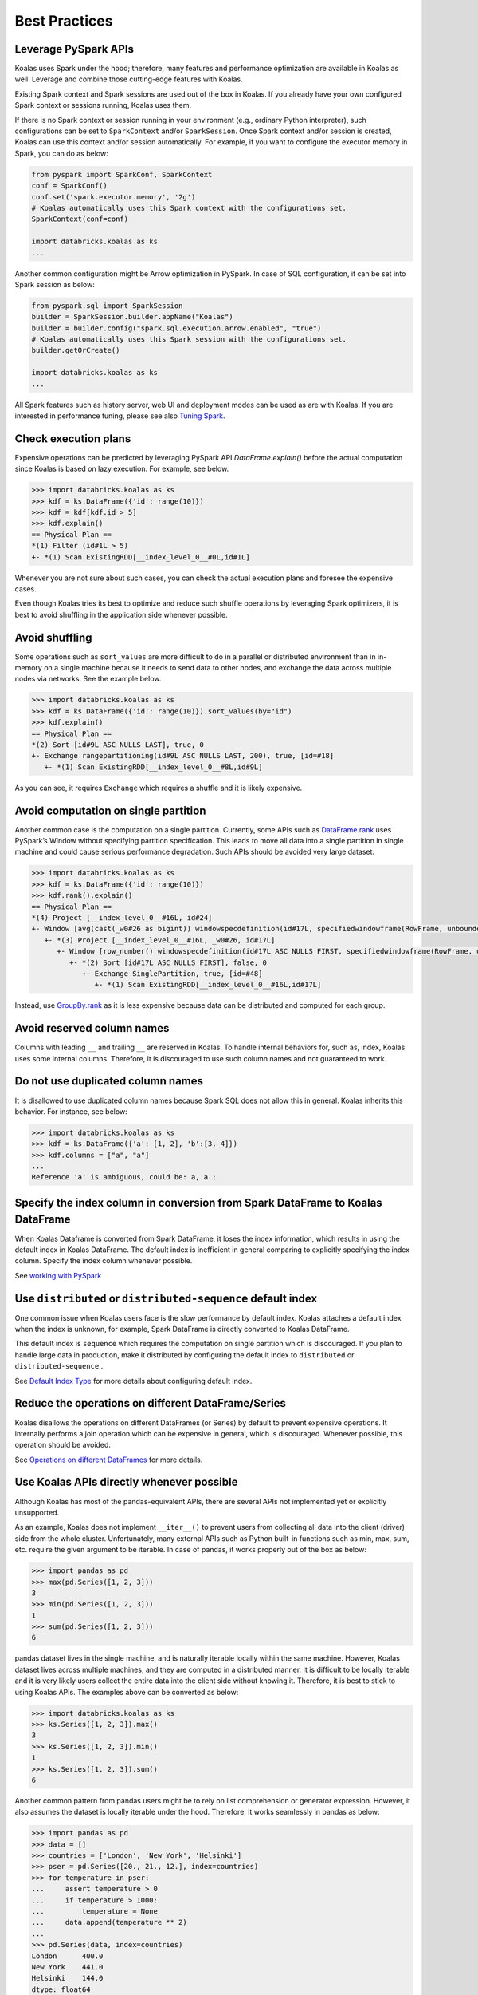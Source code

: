 ==============
Best Practices
==============

Leverage PySpark APIs
---------------------

Koalas uses Spark under the hood; therefore, many features and performance optimization are available
in Koalas as well. Leverage and combine those cutting-edge features with Koalas.

Existing Spark context and Spark sessions are used out of the box in Koalas. If you already have your own
configured Spark context or sessions running, Koalas uses them.

If there is no Spark context or session running in your environment (e.g., ordinary Python interpreter),
such configurations can be set to ``SparkContext`` and/or ``SparkSession``.
Once Spark context and/or session is created, Koalas can use this context and/or session automatically.
For example, if you want to configure the executor memory in Spark, you can do as below:

.. code-block:: python

   from pyspark import SparkConf, SparkContext
   conf = SparkConf()
   conf.set('spark.executor.memory', '2g')
   # Koalas automatically uses this Spark context with the configurations set.
   SparkContext(conf=conf)

   import databricks.koalas as ks
   ...

Another common configuration might be Arrow optimization in PySpark. In case of SQL configuration,
it can be set into Spark session as below:

.. code-block:: python

   from pyspark.sql import SparkSession
   builder = SparkSession.builder.appName("Koalas")
   builder = builder.config("spark.sql.execution.arrow.enabled", "true")
   # Koalas automatically uses this Spark session with the configurations set.
   builder.getOrCreate()

   import databricks.koalas as ks
   ...

All Spark features such as history server, web UI and deployment modes can be used as are with Koalas.
If you are interested in performance tuning, please see also `Tuning Spark <https://spark.apache.org/docs/latest/tuning.html>`_.


Check execution plans
---------------------

Expensive operations can be predicted by leveraging PySpark API `DataFrame.explain()`
before the actual computation since Koalas is based on lazy execution. For example, see below.

.. code-block:: python

   >>> import databricks.koalas as ks
   >>> kdf = ks.DataFrame({'id': range(10)})
   >>> kdf = kdf[kdf.id > 5]
   >>> kdf.explain()
   == Physical Plan ==
   *(1) Filter (id#1L > 5)
   +- *(1) Scan ExistingRDD[__index_level_0__#0L,id#1L]


Whenever you are not sure about such cases, you can check the actual execution plans and
foresee the expensive cases.

Even though Koalas tries its best to optimize and reduce such shuffle operations by leveraging Spark
optimizers, it is best to avoid shuffling in the application side whenever possible.


Avoid shuffling
---------------

Some operations such as ``sort_values`` are more difficult to do in a parallel or distributed
environment than in in-memory on a single machine because it needs to send data to other nodes,
and exchange the data across multiple nodes via networks. See the example below.

.. code-block:: python

   >>> import databricks.koalas as ks
   >>> kdf = ks.DataFrame({'id': range(10)}).sort_values(by="id")
   >>> kdf.explain()
   == Physical Plan ==
   *(2) Sort [id#9L ASC NULLS LAST], true, 0
   +- Exchange rangepartitioning(id#9L ASC NULLS LAST, 200), true, [id=#18]
      +- *(1) Scan ExistingRDD[__index_level_0__#8L,id#9L]

As you can see, it requires ``Exchange`` which requires a shuffle and it is likely expensive.


Avoid computation on single partition
-------------------------------------

Another common case is the computation on a single partition. Currently, some APIs such as
`DataFrame.rank <https://koalas.readthedocs.io/en/latest/reference/api/databricks.koalas.DataFrame.rank.html>`_
uses PySpark’s Window without specifying partition specification. This leads to move all data into a single
partition in single machine and could cause serious performance degradation.
Such APIs should be avoided very large dataset.

.. code-block:: python

   >>> import databricks.koalas as ks
   >>> kdf = ks.DataFrame({'id': range(10)})
   >>> kdf.rank().explain()
   == Physical Plan ==
   *(4) Project [__index_level_0__#16L, id#24]
   +- Window [avg(cast(_w0#26 as bigint)) windowspecdefinition(id#17L, specifiedwindowframe(RowFrame, unboundedpreceding$(), unboundedfollowing$())) AS id#24], [id#17L]
      +- *(3) Project [__index_level_0__#16L, _w0#26, id#17L]
         +- Window [row_number() windowspecdefinition(id#17L ASC NULLS FIRST, specifiedwindowframe(RowFrame, unboundedpreceding$(), currentrow$())) AS _w0#26], [id#17L ASC NULLS FIRST]
            +- *(2) Sort [id#17L ASC NULLS FIRST], false, 0
               +- Exchange SinglePartition, true, [id=#48]
                  +- *(1) Scan ExistingRDD[__index_level_0__#16L,id#17L]

Instead, use 
`GroupBy.rank <https://koalas.readthedocs.io/en/latest/reference/api/databricks.koalas.groupby.GroupBy.rank.html>`_
as it is less expensive because data can be distributed and computed for each group.


Avoid reserved column names
---------------------------

Columns with leading ``__`` and trailing ``__`` are reserved in Koalas. To handle internal behaviors for, such as, index,
Koalas uses some internal columns. Therefore, it is discouraged to use such column names and not guaranteed to work.


Do not use duplicated column names
----------------------------------

It is disallowed to use duplicated column names because Spark SQL does not allow this in general. Koalas inherits
this behavior. For instance, see below:

.. code-block:: python

   >>> import databricks.koalas as ks
   >>> kdf = ks.DataFrame({'a': [1, 2], 'b':[3, 4]})
   >>> kdf.columns = ["a", "a"]
   ...
   Reference 'a' is ambiguous, could be: a, a.;


Specify the index column in conversion from Spark DataFrame to Koalas DataFrame
-------------------------------------------------------------------------------

When Koalas Dataframe is converted from Spark DataFrame, it loses the index information, which results in using
the default index in Koalas DataFrame. The default index is inefficient in general comparing to explicitly specifying
the index column. Specify the index column whenever possible.

See  `working with PySpark <pandas_pyspark.rst#pyspark>`_

Use ``distributed`` or ``distributed-sequence`` default index
-------------------------------------------------------------

One common issue when Koalas users face is the slow performance by default index. Koalas attaches
a default index when the index is unknown, for example, Spark DataFrame is directly converted to Koalas DataFrame.

This default index is ``sequence`` which requires the computation on single partition which is discouraged. If you plan
to handle large data in production, make it distributed by configuring the default index to ``distributed`` or
``distributed-sequence`` .

See `Default Index Type <options.rst#default-index-type>`_ for more details about configuring default index.


Reduce the operations on different DataFrame/Series
---------------------------------------------------

Koalas disallows the operations on different DataFrames (or Series) by default to prevent expensive operations.
It internally performs a join operation which can be expensive in general, which is discouraged. Whenever possible,
this operation should be avoided.

See `Operations on different DataFrames <options.rst#operations-on-different-dataframes>`_ for more details.


Use Koalas APIs directly whenever possible
------------------------------------------

Although Koalas has most of the pandas-equivalent APIs, there are several APIs not implemented yet or explicitly unsupported.

As an example, Koalas does not implement ``__iter__()`` to prevent users from collecting all data into the client (driver) side from the whole cluster.
Unfortunately, many external APIs such as Python built-in functions such as min, max, sum, etc. require the given argument to be iterable.
In case of pandas, it works properly out of the box as below:

.. code-block:: python

   >>> import pandas as pd
   >>> max(pd.Series([1, 2, 3]))
   3
   >>> min(pd.Series([1, 2, 3]))
   1
   >>> sum(pd.Series([1, 2, 3]))
   6

pandas dataset lives in the single machine, and is naturally iterable locally within the same machine.
However, Koalas dataset lives across multiple machines, and they are computed in a distributed manner.
It is difficult to be locally iterable and it is very likely users collect the entire data into the client side without knowing it.
Therefore, it is best to stick to using Koalas APIs.
The examples above can be converted as below:

.. code-block:: python

   >>> import databricks.koalas as ks
   >>> ks.Series([1, 2, 3]).max()
   3
   >>> ks.Series([1, 2, 3]).min()
   1
   >>> ks.Series([1, 2, 3]).sum()
   6

Another common pattern from pandas users might be to rely on list comprehension or generator expression.
However, it also assumes the dataset is locally iterable under the hood.
Therefore, it works seamlessly in pandas as below:

.. code-block:: python

   >>> import pandas as pd
   >>> data = []
   >>> countries = ['London', 'New York', 'Helsinki']
   >>> pser = pd.Series([20., 21., 12.], index=countries)
   >>> for temperature in pser:
   ...     assert temperature > 0
   ...     if temperature > 1000:
   ...         temperature = None
   ...     data.append(temperature ** 2)
   ...
   >>> pd.Series(data, index=countries)
   London      400.0
   New York    441.0
   Helsinki    144.0
   dtype: float64

However, for Koalas it does not work as the same reason above.
The example above can be also changed to directly using Koalas APIs as below:

.. code-block:: python

   >>> import databricks.koalas as ks
   >>> import numpy as np
   >>> countries = ['London', 'New York', 'Helsinki']
   >>> kser = ks.Series([20., 21., 12.], index=countries)
   >>> def square(temperature) -> np.float64:
   ...     assert temperature > 0
   ...     if temperature > 1000:
   ...         temperature = None
   ...     return temperature ** 2
   ...
   >>> kser.apply(square)
   London      400.0
   New York    441.0
   Helsinki    144.0
   Name: 0, dtype: float64

